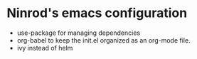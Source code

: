 #+STARTUP: indent
#+STARTUP: overview

* Ninrod's emacs configuration
- use-package for managing dependencies
- org-babel to keep the init.el organized as an org-mode file.
- ivy instead of helm

